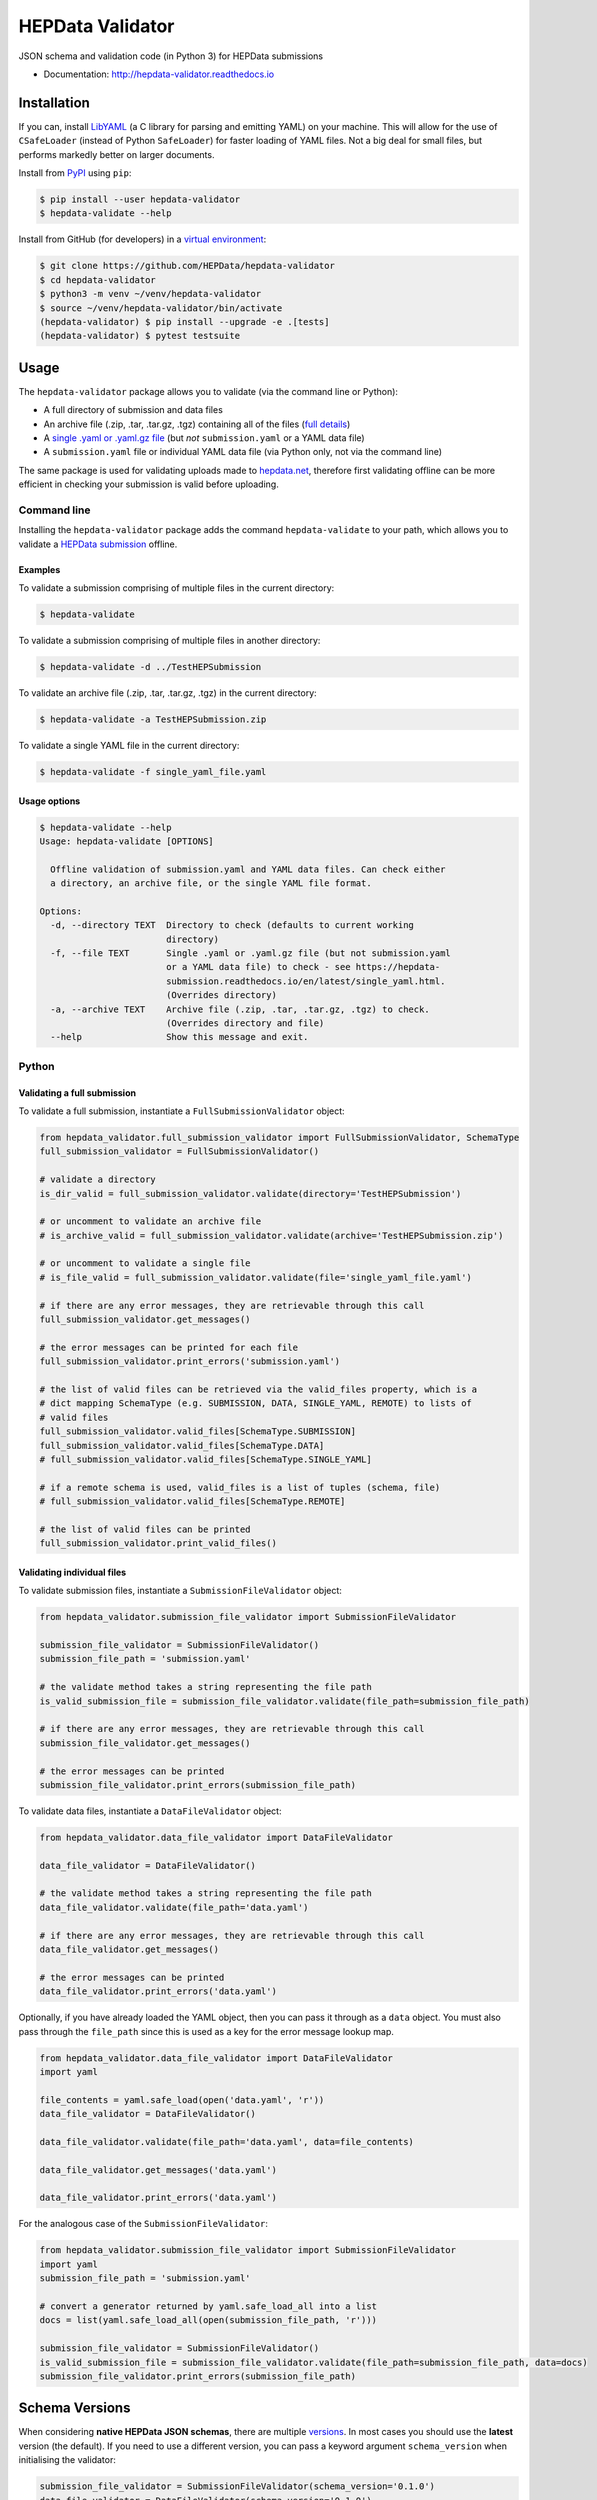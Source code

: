 ==================
 HEPData Validator
==================

.. image:: https://github.com/HEPData/hepdata-validator/workflows/Continuous%20Integration/badge.svg?branch=master
   :target: https://github.com/HEPData/hepdata-validator/actions?query=branch%3Amaster
   :alt: GitHub Actions Build Status

.. image:: https://coveralls.io/repos/github/HEPData/hepdata-validator/badge.svg?branch=master
   :target: https://coveralls.io/github/HEPData/hepdata-validator?branch=master
   :alt: Coveralls Status

.. image:: https://img.shields.io/github/license/HEPData/hepdata-validator.svg
   :target: https://github.com/HEPData/hepdata-validator/blob/master/LICENSE.txt
   :alt: License

.. image:: https://img.shields.io/github/release/hepdata/hepdata-validator.svg?maxAge=2592000
   :target: https://github.com/HEPData/hepdata-validator/releases
   :alt: GitHub Releases

.. image:: https://img.shields.io/pypi/v/hepdata-validator
   :target: https://pypi.org/project/hepdata-validator/
   :alt: PyPI Version

.. image:: https://img.shields.io/github/issues/hepdata/hepdata-validator.svg?maxAge=2592000
   :target: https://github.com/HEPData/hepdata-validator/issues
   :alt: GitHub Issues

.. image:: https://readthedocs.org/projects/hepdata-validator/badge/?version=latest
   :target: http://hepdata-validator.readthedocs.io/en/latest/?badge=latest
   :alt: Documentation Status

JSON schema and validation code (in Python 3) for HEPData submissions

* Documentation: http://hepdata-validator.readthedocs.io


Installation
------------

If you can, install `LibYAML <https://pyyaml.org/wiki/LibYAML>`_ (a C library for parsing and emitting YAML) on your machine.
This will allow for the use of ``CSafeLoader`` (instead of Python ``SafeLoader``) for faster loading of YAML files.
Not a big deal for small files, but performs markedly better on larger documents.

Install from `PyPI <https://pypi.org/project/hepdata-validator/>`_ using ``pip``:

.. code:: bash

   $ pip install --user hepdata-validator
   $ hepdata-validate --help

Install from GitHub (for developers) in a `virtual environment <https://docs.python.org/3/tutorial/venv.html>`_:

.. code:: bash

   $ git clone https://github.com/HEPData/hepdata-validator
   $ cd hepdata-validator
   $ python3 -m venv ~/venv/hepdata-validator
   $ source ~/venv/hepdata-validator/bin/activate
   (hepdata-validator) $ pip install --upgrade -e .[tests]
   (hepdata-validator) $ pytest testsuite


Usage
-----

The ``hepdata-validator`` package allows you to validate (via the command line or Python):

* A full directory of submission and data files
* An archive file (.zip, .tar, .tar.gz, .tgz) containing all of the files (`full details <https://hepdata-submission.readthedocs.io/en/latest/introduction.html>`_)
* A `single .yaml or .yaml.gz file <https://hepdata-submission.readthedocs.io/en/latest/single_yaml.html>`_ (but *not* ``submission.yaml`` or a YAML data file)
* A ``submission.yaml`` file or individual YAML data file (via Python only, not via the command line)

The same package is used for validating uploads made to `hepdata.net <https://www.hepdata.net>`_, therefore
first validating offline can be more efficient in checking your submission is valid before uploading.


Command line
============

Installing the ``hepdata-validator`` package adds the command ``hepdata-validate`` to your path, which allows you to validate a
`HEPData submission <https://hepdata-submission.readthedocs.io/en/latest/introduction.html>`_ offline.

Examples
^^^^^^^^

To validate a submission comprising of multiple files in the current directory:

.. code:: bash

    $ hepdata-validate

To validate a submission comprising of multiple files in another directory:

.. code:: bash

    $ hepdata-validate -d ../TestHEPSubmission

To validate an archive file (.zip, .tar, .tar.gz, .tgz) in the current directory:

.. code:: bash

    $ hepdata-validate -a TestHEPSubmission.zip

To validate a single YAML file in the current directory:

.. code:: bash

    $ hepdata-validate -f single_yaml_file.yaml

Usage options
^^^^^^^^^^^^^

.. code:: bash

    $ hepdata-validate --help
    Usage: hepdata-validate [OPTIONS]

      Offline validation of submission.yaml and YAML data files. Can check either
      a directory, an archive file, or the single YAML file format.

    Options:
      -d, --directory TEXT  Directory to check (defaults to current working
                            directory)
      -f, --file TEXT       Single .yaml or .yaml.gz file (but not submission.yaml
                            or a YAML data file) to check - see https://hepdata-
                            submission.readthedocs.io/en/latest/single_yaml.html.
                            (Overrides directory)
      -a, --archive TEXT    Archive file (.zip, .tar, .tar.gz, .tgz) to check.
                            (Overrides directory and file)
      --help                Show this message and exit.


Python
======

Validating a full submission
^^^^^^^^^^^^^^^^^^^^^^^^^^^^

To validate a full submission, instantiate a ``FullSubmissionValidator`` object:

.. code:: python

    from hepdata_validator.full_submission_validator import FullSubmissionValidator, SchemaType
    full_submission_validator = FullSubmissionValidator()

    # validate a directory
    is_dir_valid = full_submission_validator.validate(directory='TestHEPSubmission')

    # or uncomment to validate an archive file
    # is_archive_valid = full_submission_validator.validate(archive='TestHEPSubmission.zip')

    # or uncomment to validate a single file
    # is_file_valid = full_submission_validator.validate(file='single_yaml_file.yaml')

    # if there are any error messages, they are retrievable through this call
    full_submission_validator.get_messages()

    # the error messages can be printed for each file
    full_submission_validator.print_errors('submission.yaml')

    # the list of valid files can be retrieved via the valid_files property, which is a
    # dict mapping SchemaType (e.g. SUBMISSION, DATA, SINGLE_YAML, REMOTE) to lists of
    # valid files
    full_submission_validator.valid_files[SchemaType.SUBMISSION]
    full_submission_validator.valid_files[SchemaType.DATA]
    # full_submission_validator.valid_files[SchemaType.SINGLE_YAML]

    # if a remote schema is used, valid_files is a list of tuples (schema, file)
    # full_submission_validator.valid_files[SchemaType.REMOTE]

    # the list of valid files can be printed
    full_submission_validator.print_valid_files()


Validating individual files
^^^^^^^^^^^^^^^^^^^^^^^^^^^

To validate submission files, instantiate a ``SubmissionFileValidator`` object:

.. code:: python

    from hepdata_validator.submission_file_validator import SubmissionFileValidator

    submission_file_validator = SubmissionFileValidator()
    submission_file_path = 'submission.yaml'

    # the validate method takes a string representing the file path
    is_valid_submission_file = submission_file_validator.validate(file_path=submission_file_path)

    # if there are any error messages, they are retrievable through this call
    submission_file_validator.get_messages()

    # the error messages can be printed
    submission_file_validator.print_errors(submission_file_path)


To validate data files, instantiate a ``DataFileValidator`` object:

.. code:: python

    from hepdata_validator.data_file_validator import DataFileValidator

    data_file_validator = DataFileValidator()

    # the validate method takes a string representing the file path
    data_file_validator.validate(file_path='data.yaml')

    # if there are any error messages, they are retrievable through this call
    data_file_validator.get_messages()

    # the error messages can be printed
    data_file_validator.print_errors('data.yaml')


Optionally, if you have already loaded the YAML object, then you can pass it through
as a ``data`` object. You must also pass through the ``file_path`` since this is used as a key
for the error message lookup map.

.. code:: python

    from hepdata_validator.data_file_validator import DataFileValidator
    import yaml

    file_contents = yaml.safe_load(open('data.yaml', 'r'))
    data_file_validator = DataFileValidator()

    data_file_validator.validate(file_path='data.yaml', data=file_contents)

    data_file_validator.get_messages('data.yaml')

    data_file_validator.print_errors('data.yaml')

For the analogous case of the ``SubmissionFileValidator``:

.. code:: python

    from hepdata_validator.submission_file_validator import SubmissionFileValidator
    import yaml
    submission_file_path = 'submission.yaml'

    # convert a generator returned by yaml.safe_load_all into a list
    docs = list(yaml.safe_load_all(open(submission_file_path, 'r')))

    submission_file_validator = SubmissionFileValidator()
    is_valid_submission_file = submission_file_validator.validate(file_path=submission_file_path, data=docs)
    submission_file_validator.print_errors(submission_file_path)


Schema Versions
---------------

When considering **native HEPData JSON schemas**, there are multiple `versions
<https://github.com/HEPData/hepdata-validator/tree/master/hepdata_validator/schemas>`_.
In most cases you should use the **latest** version (the default). If you need to use a different version,
you can pass a keyword argument ``schema_version`` when initialising the validator:

.. code:: python

    submission_file_validator = SubmissionFileValidator(schema_version='0.1.0')
    data_file_validator = DataFileValidator(schema_version='0.1.0')


Remote Schemas
--------------

When using **remotely defined schemas**, versions depend on the organization providing those schemas,
and it is their responsibility to offer a way of keeping track of different schema versions.

The ``JsonSchemaResolver`` object resolves ``$ref`` in the JSON schema. The ``HTTPSchemaDownloader`` object retrieves
schemas from a remote location, and optionally saves them in the local file system, following the structure:
``schemas_remote/<org>/<project>/<version>/<schema_name>``. An example may be:

.. code:: python

    from hepdata_validator.data_file_validator import DataFileValidator
    data_validator = DataFileValidator()

    # Split remote schema path and schema name
    schema_path = 'https://scikit-hep.org/pyhf/schemas/1.0.0/'
    schema_name = 'workspace.json'

    # Create JsonSchemaResolver object to resolve $ref in JSON schema
    from hepdata_validator.schema_resolver import JsonSchemaResolver
    pyhf_resolver = JsonSchemaResolver(schema_path)

    # Create HTTPSchemaDownloader object to validate against remote schema
    from hepdata_validator.schema_downloader import HTTPSchemaDownloader
    pyhf_downloader = HTTPSchemaDownloader(pyhf_resolver, schema_path)

    # Retrieve and save the remote schema in the local path
    pyhf_type = pyhf_downloader.get_schema_type(schema_name)
    pyhf_spec = pyhf_downloader.get_schema_spec(schema_name)
    pyhf_downloader.save_locally(schema_name, pyhf_spec)

    # Load the custom schema as a custom type
    import os
    pyhf_path = os.path.join(pyhf_downloader.schemas_path, schema_name)
    data_validator.load_custom_schema(pyhf_type, pyhf_path)

    # Validate a specific schema instance
    data_validator.validate(file_path='pyhf_workspace.json', file_type=pyhf_type)


The native HEPData JSON schema are provided as part of the ``hepdata-validator`` package and it is not necessary to
download them. However, in principle, for testing purposes, note that the same mechanism above could be used with:

.. code:: python

    schema_path = 'https://hepdata.net/submission/schemas/1.1.0/'
    schema_name = 'data_schema.json'

and passing a HEPData YAML data file as the ``file_path`` argument of the ``validate`` method.

